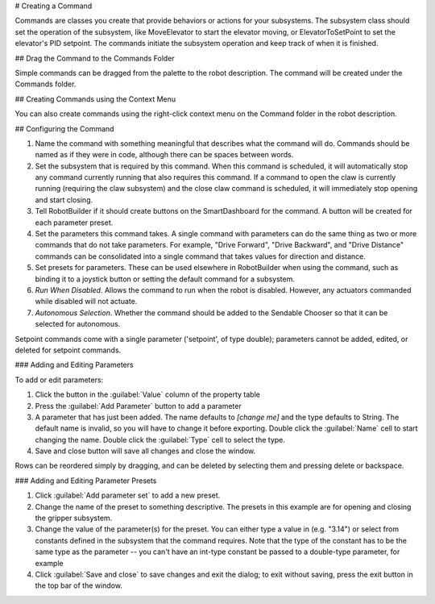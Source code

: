 # Creating a Command

Commands are classes you create that provide behaviors or actions for your subsystems. The subsystem class should set the operation of the subsystem, like MoveElevator to start the elevator moving, or ElevatorToSetPoint to set the elevator's PID setpoint. The commands initiate the subsystem operation and keep track of when it is finished.

## Drag the Command to the Commands Folder

.. image:: images/creating-commands-1.png

Simple commands can be dragged from the palette to the robot description. The command will be created under the Commands folder.

## Creating Commands using the Context Menu

.. image:: images/creating-commands-2.png

You can also create commands using the right-click context menu on the Command folder in the robot description.

## Configuring the Command

.. image:: images/creating-commands-3.png

1. Name the command with something meaningful that describes what the command will do. Commands should be named as if they were in code, although there can be spaces between words.
2. Set the subsystem that is required by this command. When this command is scheduled, it will automatically stop any command currently running that also requires this command. If a command to open the claw is currently running (requiring the claw subsystem) and the close claw command is scheduled, it will immediately stop opening and start closing.
3. Tell RobotBuilder if it should create buttons on the SmartDashboard for the command. A button will be created for each parameter preset.
4. Set the parameters this command takes. A single command with parameters can do the same thing as two or more commands that do not take parameters. For example, "Drive Forward", "Drive Backward", and "Drive Distance" commands can be consolidated into a single command that takes values for direction and distance.
5. Set presets for parameters. These can be used elsewhere in RobotBuilder when using the command, such as binding it to a joystick button or setting the default command for a subsystem.
6. *Run When Disabled*. Allows the command to run when the robot is disabled. However, any actuators commanded while disabled will not actuate.
7. *Autonomous Selection*. Whether the command should be added to the Sendable Chooser so that it can be selected for autonomous.

Setpoint commands come with a single parameter ('setpoint', of type double); parameters cannot be added, edited, or deleted for setpoint commands.

### Adding and Editing Parameters

.. image:: images/creating-commands-4.png

To add or edit parameters:

1. Click the button in the :guilabel:`Value` column of the property table
2. Press the :guilabel:`Add Parameter` button to add a parameter
3. A parameter that has just been added. The name defaults to `[change me]` and the type defaults to String. The default name is invalid, so you will have to change it before exporting. Double click the :guilabel:`Name` cell to start changing the name. Double click the :guilabel:`Type` cell to select the type.
4. Save and close button will save all changes and close the window.

Rows can be reordered simply by dragging, and can be deleted by selecting them and pressing delete or backspace.

### Adding and Editing Parameter Presets

.. image:: images/creating-commands-5.png

1. Click :guilabel:`Add parameter set` to add a new preset.
2. Change the name of the preset to something descriptive. The presets in this example are for opening and closing the gripper subsystem.
3. Change the value of the parameter(s) for the preset. You can either type a value in (e.g. "3.14") or select from constants defined in the subsystem that the command requires. Note that the type of the constant has to be the same type as the parameter -- you can't have an int-type constant be passed to a double-type parameter, for example
4. Click :guilabel:`Save and close` to save changes and exit the dialog; to exit without saving, press the exit button in the top bar of the window.
